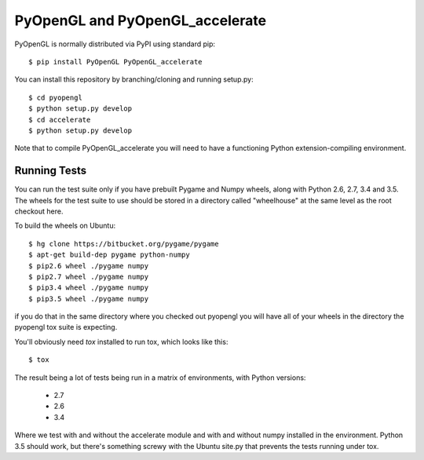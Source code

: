 PyOpenGL and PyOpenGL_accelerate
=================================

PyOpenGL is normally distributed via PyPI using standard pip::

    $ pip install PyOpenGL PyOpenGL_accelerate

You can install this repository by branching/cloning and running
setup.py::

    $ cd pyopengl
    $ python setup.py develop
    $ cd accelerate
    $ python setup.py develop

Note that to compile PyOpenGL_accelerate you will need to have 
a functioning Python extension-compiling environment.

Running Tests
--------------

You can run the test suite only if you have prebuilt Pygame and 
Numpy wheels, along with Python 2.6, 2.7, 3.4 and 3.5. The 
wheels for the test suite to use should be stored in a directory
called "wheelhouse" at the same level as the root checkout here.

To build the wheels on Ubuntu::

    $ hg clone https://bitbucket.org/pygame/pygame
    $ apt-get build-dep pygame python-numpy
    $ pip2.6 wheel ./pygame numpy
    $ pip2.7 wheel ./pygame numpy
    $ pip3.4 wheel ./pygame numpy
    $ pip3.5 wheel ./pygame numpy

if you do that in the same directory where you checked out pyopengl
you will have all of your wheels in the directory the pyopengl 
tox suite is expecting.

You'll obviously need `tox` installed to run tox, which looks
like this::

    $ tox

The result being a lot of tests being run in a matrix of environments,
with Python versions:

    * 2.7
    * 2.6
    * 3.4

Where we test with and without the accelerate module and with and 
without numpy installed in the environment.  Python 3.5 should 
work, but there's something screwy with the Ubuntu site.py that 
prevents the tests running under tox.
